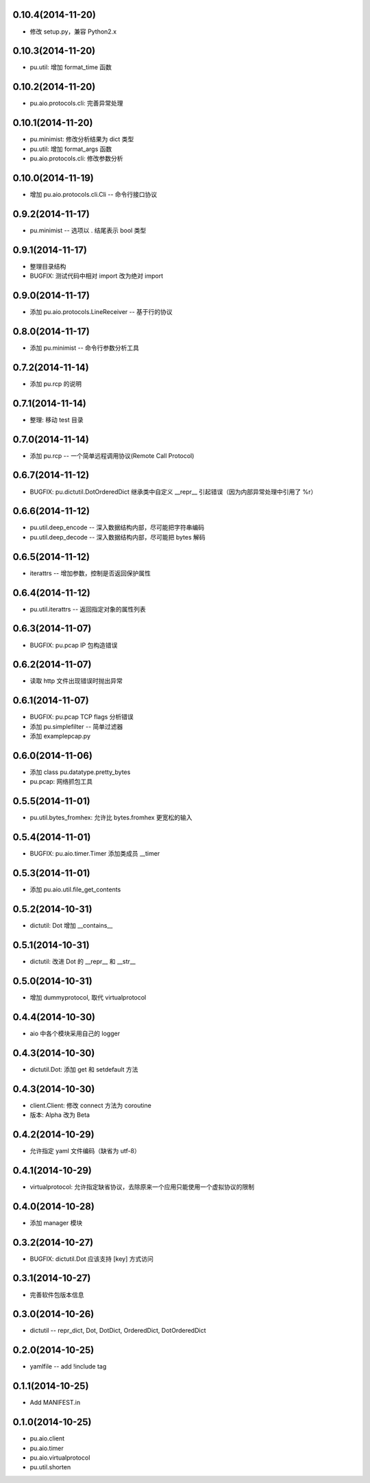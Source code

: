 0.10.4(2014-11-20)
------------------

- 修改 setup.py，兼容 Python2.x

0.10.3(2014-11-20)
------------------

- pu.util: 增加 format_time 函数

0.10.2(2014-11-20)
------------------

- pu.aio.protocols.cli: 完善异常处理

0.10.1(2014-11-20)
------------------

- pu.minimist: 修改分析结果为 dict 类型
- pu.util: 增加 format_args 函数
- pu.aio.protocols.cli: 修改参数分析

0.10.0(2014-11-19)
------------------

- 增加 pu.aio.protocols.cli.Cli -- 命令行接口协议


0.9.2(2014-11-17)
-----------------

- pu.minimist -- 选项以 . 结尾表示 bool 类型

0.9.1(2014-11-17)
-----------------

- 整理目录结构
- BUGFIX: 测试代码中相对 import 改为绝对 import

0.9.0(2014-11-17)
-----------------

- 添加 pu.aio.protocols.LineReceiver -- 基于行的协议

0.8.0(2014-11-17)
-----------------

- 添加 pu.minimist -- 命令行参数分析工具

0.7.2(2014-11-14)
-----------------

- 添加 pu.rcp 的说明

0.7.1(2014-11-14)
-----------------

- 整理: 移动 test 目录

0.7.0(2014-11-14)
-----------------

- 添加 pu.rcp -- 一个简单远程调用协议(Remote Call Protocol)

0.6.7(2014-11-12)
-----------------

- BUGFIX: pu.dictutil.DotOrderedDict 继承类中自定义 __repr__ 引起错误（因为内部异常处理中引用了 %r）

0.6.6(2014-11-12)
-----------------

- pu.util.deep_encode -- 深入数据结构内部，尽可能把字符串编码
- pu.util.deep_decode -- 深入数据结构内部，尽可能把 bytes 解码

0.6.5(2014-11-12)
-----------------

- iterattrs -- 增加参数，控制是否返回保护属性

0.6.4(2014-11-12)
-----------------

- pu.util.iterattrs -- 返回指定对象的属性列表

0.6.3(2014-11-07)
-----------------

- BUGFIX: pu.pcap IP 包构造错误

0.6.2(2014-11-07)
-----------------

- 读取 http 文件出现错误时抛出异常


0.6.1(2014-11-07)
-----------------

- BUGFIX: pu.pcap TCP flags 分析错误
- 添加 pu.simplefilter -- 简单过滤器
- 添加 example\pcap.py

0.6.0(2014-11-06)
-----------------

- 添加 class pu.datatype.pretty_bytes
- pu.pcap: 网络抓包工具

0.5.5(2014-11-01)
-----------------

- pu.util.bytes_fromhex: 允许比 bytes.fromhex 更宽松的输入

0.5.4(2014-11-01)
-----------------

- BUGFIX: pu.aio.timer.Timer 添加类成员 __timer

0.5.3(2014-11-01)
-----------------

- 添加 pu.aio.util.file_get_contents


0.5.2(2014-10-31)
-----------------

- dictutil: Dot 增加 __contains__

0.5.1(2014-10-31)
-----------------

- dictutil: 改进 Dot 的 __repr__ 和 __str__

0.5.0(2014-10-31)
-----------------

- 增加 dummyprotocol, 取代 virtualprotocol

0.4.4(2014-10-30)
-----------------

- aio 中各个模块采用自己的 logger

0.4.3(2014-10-30)
-----------------

- dictutil.Dot: 添加 get 和 setdefault 方法

0.4.3(2014-10-30)
-----------------

- client.Client: 修改 connect 方法为 coroutine
- 版本: Alpha 改为 Beta

0.4.2(2014-10-29)
-----------------

- 允许指定 yaml 文件编码（缺省为 utf-8）

0.4.1(2014-10-29)
-----------------

- virtualprotocol: 允许指定缺省协议，去除原来一个应用只能使用一个虚拟协议的限制

0.4.0(2014-10-28)
-----------------

- 添加 manager 模块

0.3.2(2014-10-27)
-----------------

- BUGFIX: dictutil.Dot 应该支持 [key] 方式访问

0.3.1(2014-10-27)
-----------------

- 完善软件包版本信息

0.3.0(2014-10-26)
-----------------

- dictutil -- repr_dict, Dot, DotDict, OrderedDict, DotOrderedDict

0.2.0(2014-10-25)
-----------------

- yamlfile -- add !include tag

0.1.1(2014-10-25)
-----------------

- Add MANIFEST.in

0.1.0(2014-10-25)
-----------------

- pu.aio.client
- pu.aio.timer
- pu.aio.virtualprotocol

- pu.util.shorten

